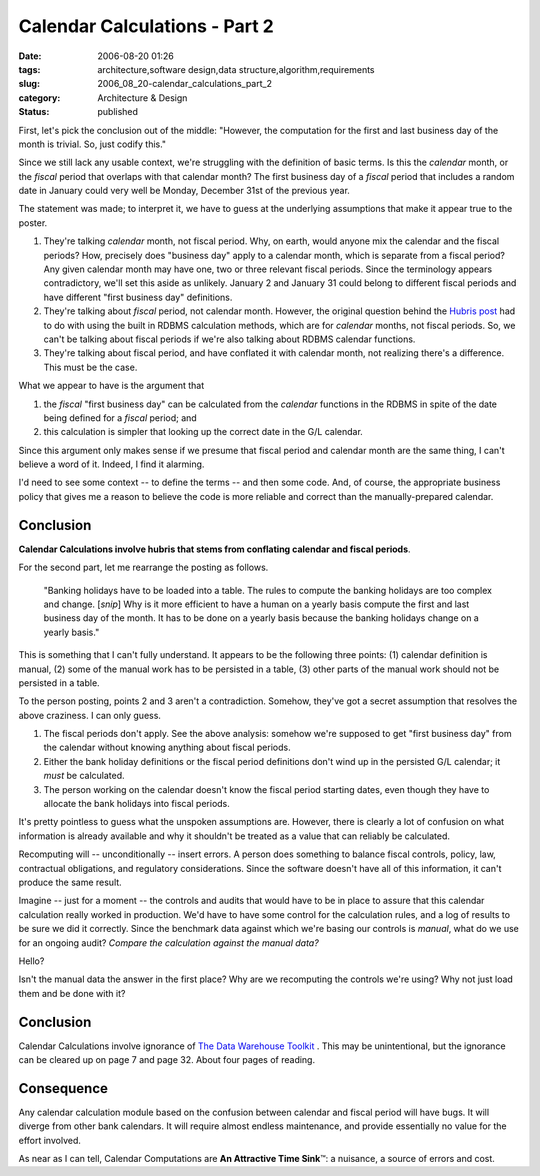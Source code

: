 Calendar Calculations - Part 2
==============================

:date: 2006-08-20 01:26
:tags: architecture,software design,data structure,algorithm,requirements
:slug: 2006_08_20-calendar_calculations_part_2
:category: Architecture & Design
:status: published





First, let's pick the conclusion out of the
middle: "However, the computation for the first and last business day of the
month is trivial. So, just codify this."



Since we still lack any usable
context, we're struggling with the definition of basic terms.
Is this the *calendar* month, or the *fiscal* period that overlaps with that calendar month?
The first business day of a *fiscal*
period that includes a random date in January could very well be Monday,
December 31st of the previous year.



The statement was made; to interpret it, we have to guess at the underlying
assumptions that make it appear true to the poster.

1.  They're talking *calendar* month, not fiscal period.  Why, on earth, would anyone mix the calendar and the
    fiscal periods?  How, precisely does "business day" apply to a calendar month,
    which is separate from a fiscal period?  Any given calendar month may have one,
    two or three relevant fiscal periods.  Since the terminology appears
    contradictory, we'll set this aside as unlikely.  January 2 and January 31 could
    belong to different fiscal periods and have different "first business day"
    definitions.

#.  They're talking about *fiscal*
    period, not calendar month.  However, the original question behind the `Hubris post <{filename}/blog/2006/08/2006_08_07-the_hubris_of_calendrical_calculations.rst>`_  had to do with using the built in
    RDBMS calculation methods, which are for *calendar*
    months, not fiscal periods.  So, we can't be talking about fiscal periods if
    we're also talking about RDBMS calendar functions.

#.  They're talking about fiscal period, and have
    conflated it with calendar month, not realizing there's a difference.  This must
    be the case.  


What we appear to have
is the argument that

(1) the *fiscal* "first business day" can be calculated from the
    *calendar* functions in the RDBMS in spite of the date being defined for a *fiscal*
    period; and

(2) this calculation is simpler that looking up the correct date in
    the G/L calendar.



Since this argument only makes sense if we presume that fiscal period and calendar month are the
same thing, I can't believe a word of it.  Indeed, I find it alarming.



I'd need to see some context -- to define the terms -- and then some code.
And, of course, the appropriate business policy that gives me a reason to believe the code is more reliable and
correct than the manually-prepared calendar. 




Conclusion
----------

**Calendar Calculations involve hubris that stems from conflating calendar and fiscal periods**.



For the second part, let
me rearrange the posting as follows.

    "Banking holidays have to be loaded into a
    table. The rules to compute the banking holidays are too complex and change.
    [*snip*]
    Why is it more efficient to have a human on a yearly basis compute the first and
    last business day of the month. It has to be done on a yearly basis because the
    banking holidays change on a yearly basis."



This is something that I can't fully understand.
It appears to be the following three points: (1) calendar
definition is manual, (2) some of the manual work has to be persisted in a
table, (3) other parts of the manual work should not be persisted in a table. 




To the person posting, points 2 and 3 aren't a contradiction.
Somehow, they've got a secret assumption that resolves the above craziness.
I can only guess.

1.  The fiscal periods don't apply.  See the above
    analysis: somehow we're supposed to get "first business day" from the calendar
    without knowing anything about fiscal periods.

#.  Either the bank holiday definitions or the
    fiscal period definitions don't wind up in the persisted G/L calendar; it *must*
    be calculated.

#.  The person working on the calendar doesn't
    know the fiscal period starting dates, even though they have to allocate the
    bank holidays into fiscal periods.



It's pretty pointless to guess what the unspoken assumptions are.  However, there is
clearly a lot of confusion on what information is already available and why it
shouldn't be treated as a value that can reliably be calculated. 



Recomputing will -- unconditionally --
insert errors.  A person does something to balance fiscal controls, policy, law,
contractual obligations, and regulatory considerations.  Since the software
doesn't have all of this information, it can't produce the same result. 




Imagine -- just for a moment -- the
controls and audits that would have to be in place to assure that this calendar
calculation really worked in production.  We'd have to have some control for the
calculation rules, and a log of results to be sure we did it correctly.  Since
the benchmark data against which we're basing our controls is *manual*,
what do we use for an ongoing audit? 
*Compare the calculation against the manual data?*

Hello?

Isn't the manual data
the answer in the first place?  Why are we recomputing the controls we're using?
Why not just load them and be done with it?



Conclusion
----------

Calendar
Calculations involve ignorance of `The
Data Warehouse Toolkit <http://www.amazon.com/gp/product/0471153370/>`_ .  This may be
unintentional, but the ignorance can be cleared up on page 7 and page 32.  About
four pages of
reading.



Consequence
-----------

Any calendar calculation module based on the confusion between calendar and
fiscal period will have bugs.  It will diverge from other bank calendars.  It
will require almost endless maintenance, and provide essentially no value for
the effort involved.  



As near as I can
tell, Calendar Computations are **An Attractive Time Sink**\ ™:
a nuisance, a source of errors and cost.














